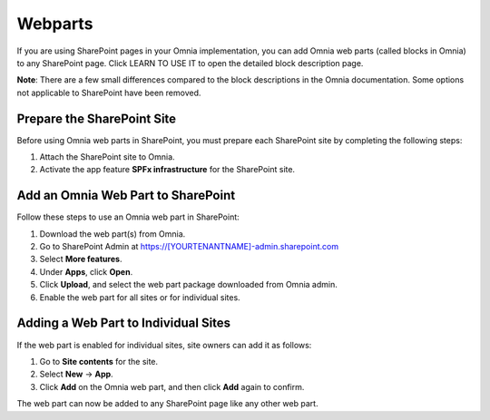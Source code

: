Webparts
=====================================

If you are using SharePoint pages in your Omnia implementation, you can add Omnia web parts (called blocks in Omnia) to any SharePoint page.
Click LEARN TO USE IT to open the detailed block description page.

**Note**:
There are a few small differences compared to the block descriptions in the Omnia documentation. Some options not applicable to SharePoint have been removed.

Prepare the SharePoint Site
*****************************
Before using Omnia web parts in SharePoint, you must prepare each SharePoint site by completing the following steps:

1. Attach the SharePoint site to Omnia.
2. Activate the app feature **SPFx infrastructure** for the SharePoint site.

Add an Omnia Web Part to SharePoint
*****************************************
Follow these steps to use an Omnia web part in SharePoint:

1. Download the web part(s) from Omnia.
2. Go to SharePoint Admin at https://[YOURTENANTNAME]-admin.sharepoint.com
3. Select **More features**.
4. Under **Apps**, click **Open**.
5. Click **Upload**, and select the web part package downloaded from Omnia admin.
6. Enable the web part for all sites or for individual sites.

Adding a Web Part to Individual Sites
******************************************
If the web part is enabled for individual sites, site owners can add it as follows:

1. Go to **Site contents** for the site.
2. Select **New** → **App**.
3. Click **Add** on the Omnia web part, and then click **Add** again to confirm.

The web part can now be added to any SharePoint page like any other web part.

